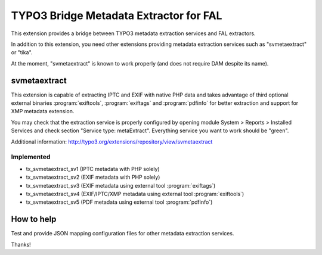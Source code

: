 TYPO3 Bridge Metadata Extractor for FAL
=======================================

This extension provides a bridge between TYPO3 metadata extraction services and FAL
extractors.

In addition to this extension, you need other extensions providing metadata extraction services such as "svmetaextract"
or "tika".

At the moment, "svmetaextract" is known to work properly (and does not require DAM despite its name).


svmetaextract
-------------

This extension is capable of extracting IPTC and EXIF with native PHP data and takes advantage of third optional external
binaries :program:`exiftools`, :program:`exiftags` and :program:`pdfinfo` for better extraction and support for XMP
metadata extension.

You may check that the extraction service is properly configured by opening module System > Reports > Installed Services
and check section "Service type: metaExtract". Everything service you want to work should be "green".

Additional information: http://typo3.org/extensions/repository/view/svmetaextract


Implemented
^^^^^^^^^^^

- tx_svmetaextract_sv1 (IPTC metadata with PHP solely)
- tx_svmetaextract_sv2 (EXIF metadata with PHP solely)
- tx_svmetaextract_sv3 (EXIF metadata using external tool :program:`exiftags`)
- tx_svmetaextract_sv4 (EXIF/IPTC/XMP metadata using external tool :program:`exiftools`)
- tx_svmetaextract_sv5 (PDF metadata using external tool :program:`pdfinfo`)


How to help
-----------

Test and provide JSON mapping configuration files for other metadata extraction services.

Thanks!
